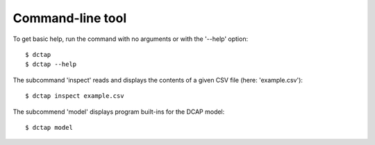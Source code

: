 Command-line tool
-----------------

To get basic help, run the command with no arguments or with the '--help' option::

    $ dctap
    $ dctap --help

The subcommand 'inspect' reads and displays the contents of a given CSV file (here: 'example.csv')::

    $ dctap inspect example.csv

The subcommend 'model' displays program built-ins for the DCAP model::

    $ dctap model
